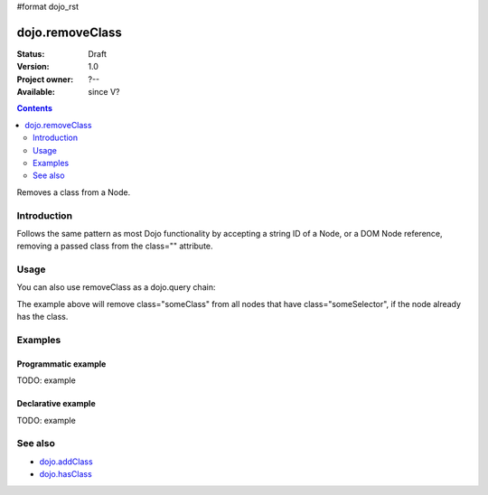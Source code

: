 #format dojo_rst

dojo.removeClass
================

:Status: Draft
:Version: 1.0
:Project owner: ?--
:Available: since V?

.. contents::
   :depth: 2


Removes a class from a Node. 

============
Introduction
============

Follows the same pattern as most Dojo functionality by accepting a string ID of a Node, or a DOM Node reference, removing a passed class from the class="" attribute.


=====
Usage
=====

.. code-block :: javascript
  :linenos:

  dojo.removeClass("someNode","removedClass");
  var node = dojo.byId("someNode").parentNode;
  dojo.removeClass(node, "removedClass");

You can also use removeClass as a dojo.query chain:

.. code-block :: javascript
  :linenos:

  dojo.query(".someSelector").removeClass("someClass");

The example above will remove class="someClass" from all nodes that have class="someSelector", if the node already has the class.


========
Examples
========

Programmatic example
--------------------

TODO: example

Declarative example
-------------------

TODO: example


========
See also
========

* `dojo.addClass <dojo/addClass>`_
* `dojo.hasClass <dojo/hasClass>`_
